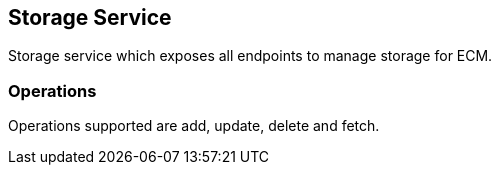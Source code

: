 == Storage Service

Storage service which exposes all endpoints to manage storage for ECM.

=== Operations

Operations supported are add, update, delete and fetch.



